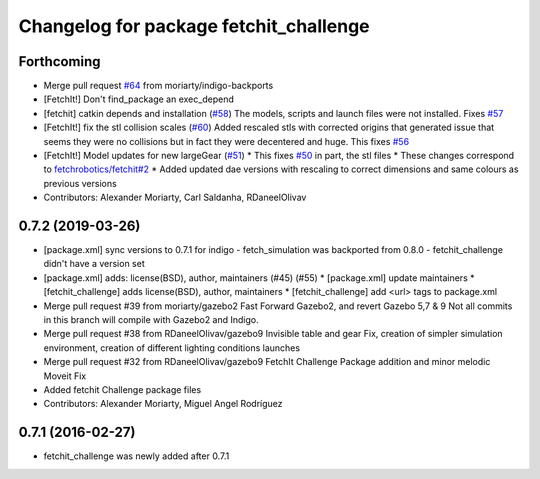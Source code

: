 ^^^^^^^^^^^^^^^^^^^^^^^^^^^^^^^^^^^^^^^
Changelog for package fetchit_challenge
^^^^^^^^^^^^^^^^^^^^^^^^^^^^^^^^^^^^^^^

Forthcoming
-----------
* Merge pull request `#64 <https://github.com/fetchrobotics/fetch_gazebo/issues/64>`_ from moriarty/indigo-backports
* [FetchIt!] Don't find_package an exec_depend
* [fetchit] catkin depends and installation (`#58 <https://github.com/fetchrobotics/fetch_gazebo/issues/58>`_)
  The models, scripts and launch files were not installed. Fixes `#57 <https://github.com/fetchrobotics/fetch_gazebo/issues/57>`_
* [FetchIt!] fix the stl collision scales (`#60 <https://github.com/fetchrobotics/fetch_gazebo/issues/60>`_)
  Added rescaled stls with corrected origins that generated issue that seems they were no collisions but in fact they were decentered and huge.
  This fixes `#56 <https://github.com/fetchrobotics/fetch_gazebo/issues/56>`_
* [FetchIt!] Model updates for new largeGear (`#51 <https://github.com/fetchrobotics/fetch_gazebo/issues/51>`_)
  * This fixes `#50 <https://github.com/fetchrobotics/fetch_gazebo/issues/50>`_ in part, the stl files
  * These changes correspond to `fetchrobotics/fetchit#2 <https://github.com/fetchrobotics/fetchit/issues/2>`_
  * Added updated dae versions with rescaling to correct dimensions and same colours as previous versions
* Contributors: Alexander Moriarty, Carl Saldanha, RDaneelOlivav

0.7.2 (2019-03-26)
------------------
* [package.xml] sync versions to 0.7.1 for indigo
  - fetch_simulation was backported from 0.8.0
  - fetchit_challenge didn't have a version set
* [package.xml] adds: license(BSD), author, maintainers (#45) (#55)
  * [package.xml] update maintainers
  * [fetchit_challenge] adds license(BSD), author, maintainers
  * [fetchit_challenge] add <url> tags to package.xml
* Merge pull request #39 from moriarty/gazebo2
  Fast Forward Gazebo2, and revert Gazebo 5,7 & 9
  Not all commits in this branch will compile with Gazebo2 and Indigo.
* Merge pull request #38 from RDaneelOlivav/gazebo9
  Invisible table and gear Fix, creation of simpler simulation environment, creation of different lighting conditions launches
* Merge pull request #32 from RDaneelOlivav/gazebo9
  FetchIt Challenge Package addition and minor melodic Moveit Fix
* Added fetchit Challenge package files
* Contributors: Alexander Moriarty, Miguel Angel Rodríguez

0.7.1 (2016-02-27)
------------------
* fetchit_challenge was newly added after 0.7.1

